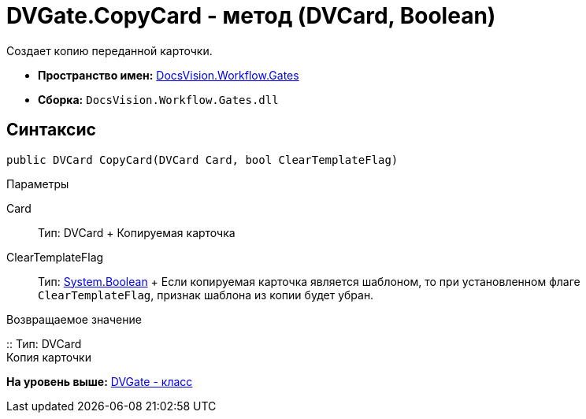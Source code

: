 = DVGate.CopyCard - метод (DVCard, Boolean)

Создает копию переданной карточки.

* [.keyword]*Пространство имен:* xref:Gates_NS.adoc[DocsVision.Workflow.Gates]
* [.keyword]*Сборка:* [.ph .filepath]`DocsVision.Workflow.Gates.dll`

== Синтаксис

[source,pre,codeblock,language-csharp]
----
public DVCard CopyCard(DVCard Card, bool ClearTemplateFlag)
----

Параметры

Card::
  Тип: [.keyword .apiname]#DVCard#
  +
  Копируемая карточка
ClearTemplateFlag::
  Тип: http://msdn.microsoft.com/ru-ru/library/system.boolean.aspx[System.Boolean]
  +
  Если копируемая карточка является шаблоном, то при установленном флаге `ClearTemplateFlag`, признак шаблона из копии будет убран.

Возвращаемое значение

::
  Тип: [.keyword .apiname]#DVCard#
  +
  Копия карточки

*На уровень выше:* xref:../../../../api/DocsVision/Workflow/Gates/DVGate_CL.adoc[DVGate - класс]
